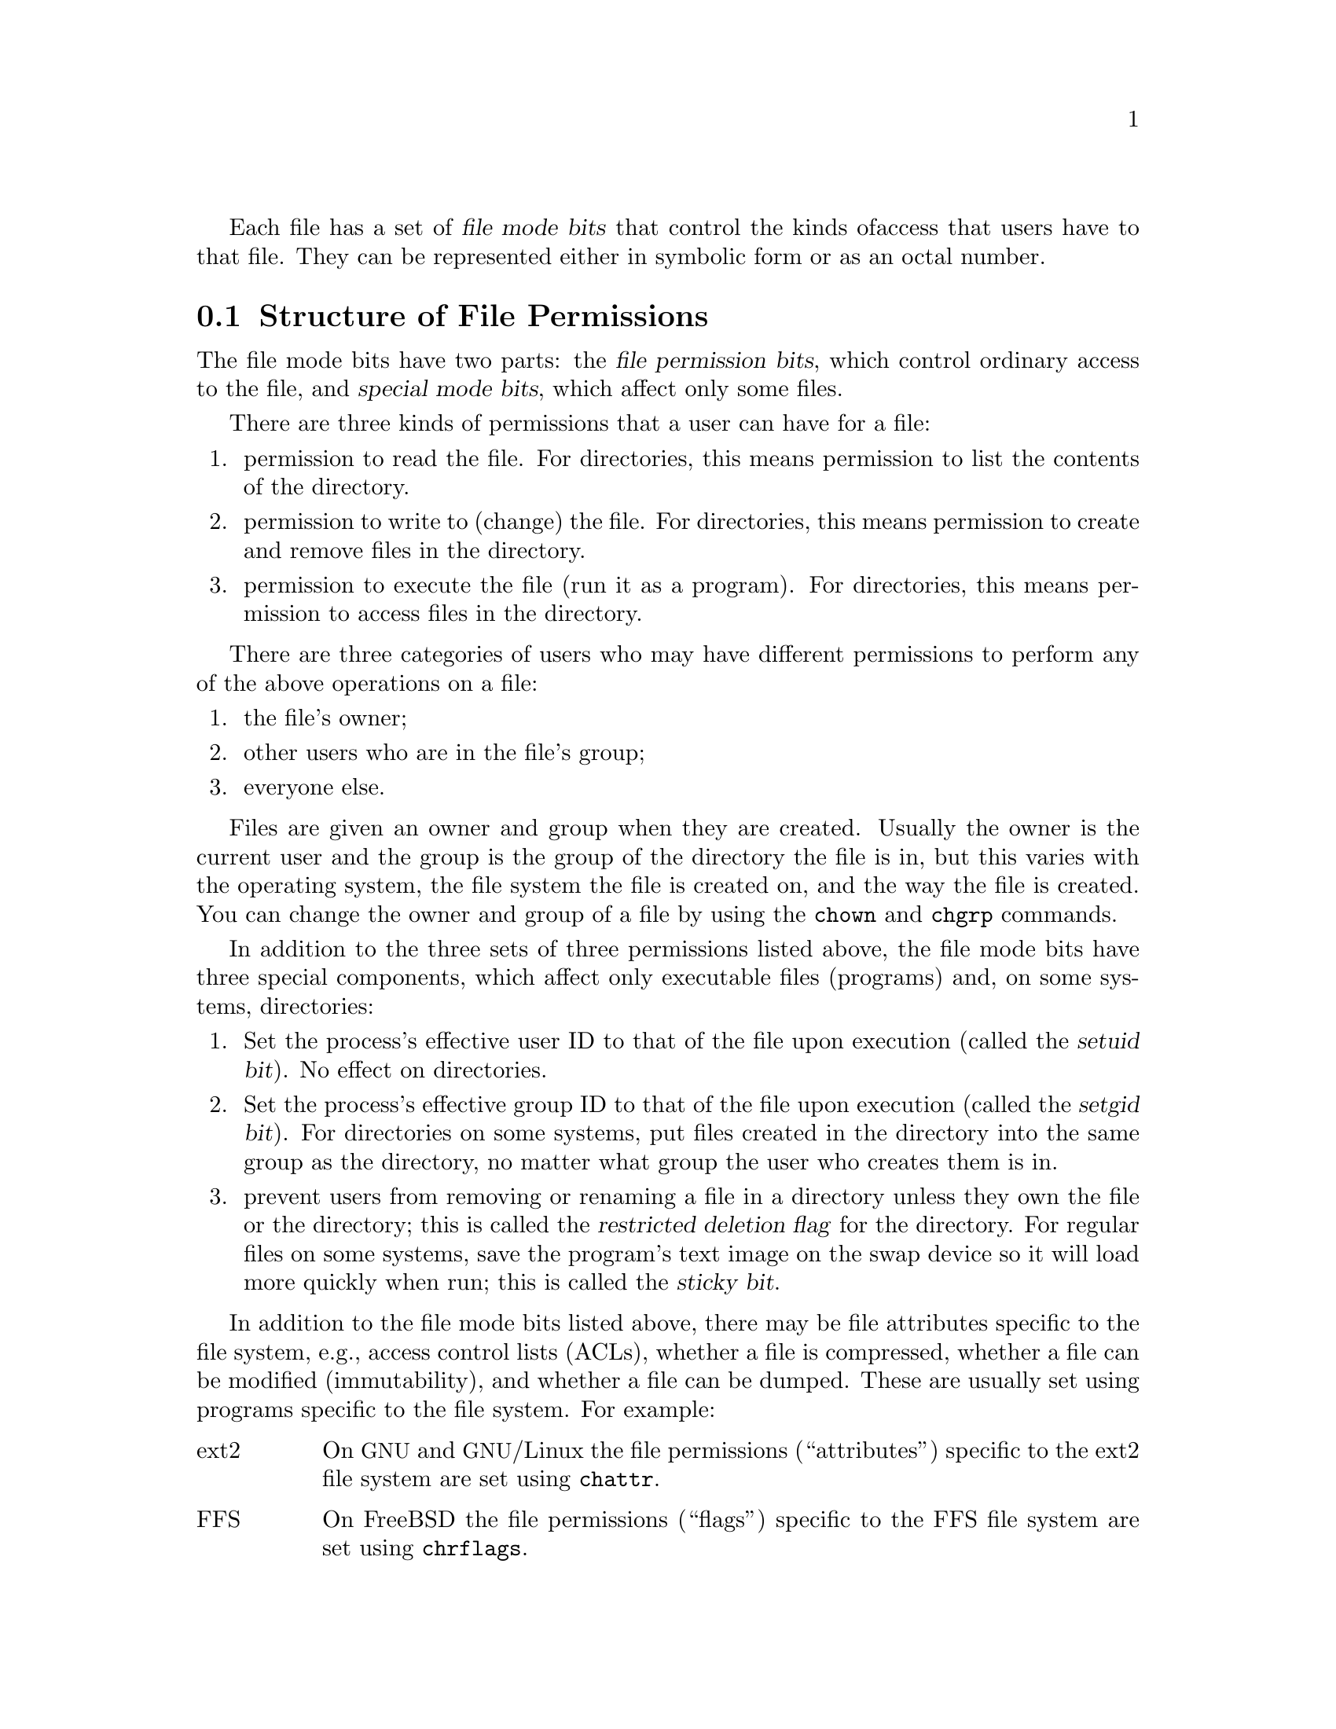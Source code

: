Each file has a set of @dfn{file mode bits} that control the kinds of
access that users have to that file.  They can be represented either in
symbolic form or as an octal number.

@menu
* Mode Structure::              Structure of file permissions.
* Symbolic Modes::              Mnemonic permissions representation.
* Numeric Modes::               Permissions as octal numbers.
@end menu

@node Mode Structure
@section Structure of File Permissions

The file mode bits have two parts: the @dfn{file permission bits},
which control ordinary access to the file, and @dfn{special mode
bits}, which affect only some files.

There are three kinds of permissions that a user can have for a file:

@enumerate
@item
@cindex read permission
permission to read the file.  For directories, this means permission to
list the contents of the directory.
@item
@cindex write permission
permission to write to (change) the file.  For directories, this means
permission to create and remove files in the directory.
@item
@cindex execute permission
permission to execute the file (run it as a program).  For directories,
this means permission to access files in the directory.
@end enumerate

There are three categories of users who may have different permissions
to perform any of the above operations on a file:

@enumerate
@item
the file's owner;
@item
other users who are in the file's group;
@item
everyone else.
@end enumerate

@cindex owner, default
@cindex group owner, default
Files are given an owner and group when they are created.  Usually the
owner is the current user and the group is the group of the directory
the file is in, but this varies with the operating system, the
file system the file is created on, and the way the file is created.  You
can change the owner and group of a file by using the @command{chown} and
@command{chgrp} commands.

In addition to the three sets of three permissions listed above, the
file mode bits have three special components, which affect only
executable files (programs) and, on some systems, directories:

@enumerate
@item
@cindex setuid
Set the process's effective user ID to that of the file upon execution
(called the @dfn{setuid bit}).  No effect on directories.
@item
@cindex setgid
Set the process's effective group ID to that of the file upon execution
(called the @dfn{setgid bit}).  For directories on some systems, put
files created in the directory into the same group as the directory, no
matter what group the user who creates them is in.
@item
@cindex sticky
@cindex swap space, saving text image in
@cindex text image, saving in swap space
@cindex restricted deletion flag
prevent users from removing or renaming a file in a directory
unless they own the file or the directory; this is called the
@dfn{restricted deletion flag} for the directory.
For regular files on some systems, save the program's text image on the
swap device so it will load more quickly when run; this is called the
@dfn{sticky bit}.
@end enumerate

In addition to the file mode bits listed above, there may be file attributes
specific to the file system, e.g., access control lists (ACLs), whether a
file is compressed, whether a file can be modified (immutability), and whether
a file can be dumped.  These are usually set using programs
specific to the file system.  For example:
@c should probably say a lot more about ACLs... someday

@table @asis
@item ext2
On @acronym{GNU} and @acronym{GNU}/Linux the file permissions
(``attributes'') specific to
the ext2 file system are set using @command{chattr}.

@item FFS
On FreeBSD the file permissions (``flags'') specific to the FFS
file system are set using @command{chrflags}.
@end table

Even if a file's permission bits allow an operation on that file,
that operation may still fail, because:

@itemize
@item
the file-system-specific permissions do not permit it;

@item
the file system is mounted as read-only.
@end itemize

For example, if the immutable attribute is set on a file,
it cannot be modified, regardless of the fact that you
may have just run @code{chmod a+w FILE}.

@node Symbolic Modes
@section Symbolic Modes

@cindex symbolic modes
@dfn{Symbolic modes} represent changes to files' mode bits as
operations on single-character symbols.  They allow you to modify either
all or selected parts of files' mode bits, optionally based on
their previous values, and perhaps on the current @code{umask} as well
(@pxref{Umask and Protection}).

The format of symbolic modes is:

@example
@r{[}ugoa@dots{}@r{][}+-=@r{]}@var{perms}@dots{}@r{[},@dots{}@r{]}
@end example

@noindent
where @var{perms} is either zero or more letters from the set
@samp{rwxXst}, or a single letter from the set @samp{ugo}.

The following sections describe the operators and other details of
symbolic modes.

@menu
* Setting Permissions::          Basic operations on permissions.
* Copying Permissions::          Copying existing permissions.
* Changing Special Mode Bits::   Special mode bits.
* Conditional Executability::    Conditionally affecting executability.
* Multiple Changes::             Making multiple changes.
* Umask and Protection::              The effect of the umask.
@end menu

@node Setting Permissions
@subsection Setting Permissions

The basic symbolic operations on a file's permissions are adding,
removing, and setting the permission that certain users have to read,
write, and execute the file.  These operations have the following
format:

@example
@var{users} @var{operation} @var{permissions}
@end example

@noindent
The spaces between the three parts above are shown for readability only;
symbolic modes cannot contain spaces.

The @var{users} part tells which users' access to the file is changed.
It consists of one or more of the following letters (or it can be empty;
@pxref{Umask and Protection}, for a description of what happens then).  When
more than one of these letters is given, the order that they are in does
not matter.

@table @code
@item u
@cindex owner of file, permissions for
the user who owns the file;
@item g
@cindex group, permissions for
other users who are in the file's group;
@item o
@cindex other permissions
all other users;
@item a
all users; the same as @samp{ugo}.
@end table

The @var{operation} part tells how to change the affected users' access
to the file, and is one of the following symbols:

@table @code
@item +
@cindex adding permissions
to add the @var{permissions} to whatever permissions the @var{users}
already have for the file;
@item -
@cindex removing permissions
@cindex subtracting permissions
to remove the @var{permissions} from whatever permissions the
@var{users} already have for the file;
@item =
@cindex setting permissions
to make the @var{permissions} the only permissions that the @var{users}
have for the file.
@end table

The @var{permissions} part tells what kind of access to the file should
be changed; it is normally zero or more of the following letters.  As with the
@var{users} part, the order does not matter when more than one letter is
given.  Omitting the @var{permissions} part is useful only with the
@samp{=} operation, where it gives the specified @var{users} no access
at all to the file.

@table @code
@item r
@cindex read permission, symbolic
the permission the @var{users} have to read the file;
@item w
@cindex write permission, symbolic
the permission the @var{users} have to write to the file;
@item x
@cindex execute permission, symbolic
the permission the @var{users} have to execute the file.
@end table

For example, to give everyone permission to read and write a file,
but not to execute it, use:

@example
a=rw
@end example

To remove write permission for all users other than the file's
owner, use:

@example
go-w
@end example

@noindent
The above command does not affect the access that the owner of
the file has to it, nor does it affect whether other users can
read or execute the file.

To give everyone except a file's owner no permission to do anything with
that file, use the mode below.  Other users could still remove the file,
if they have write permission on the directory it is in.

@example
go=
@end example

@noindent
Another way to specify the same thing is:

@example
og-rwx
@end example

@node Copying Permissions
@subsection Copying Existing Permissions

@cindex copying existing permissions
@cindex permissions, copying existing
You can base a file's permissions on its existing permissions.  To do
this, instead of using a series of @samp{r}, @samp{w}, or @samp{x}
letters after the
operator, you use the letter @samp{u}, @samp{g}, or @samp{o}.  For
example, the mode

@example
o+g
@end example

@noindent
adds the permissions for users who are in a file's group to the
permissions that other users have for the file.  Thus, if the file
started out as mode 664 (@samp{rw-rw-r--}), the above mode would change
it to mode 666 (@samp{rw-rw-rw-}).  If the file had started out as mode
741 (@samp{rwxr----x}), the above mode would change it to mode 745
(@samp{rwxr--r-x}).  The @samp{-} and @samp{=} operations work
analogously.

@node Changing Special Mode Bits
@subsection Changing Special Mode Bits

@cindex changing special mode bits
In addition to changing a file's read, write, and execute permissions,
you can change its special mode bits.  @xref{Mode Structure}, for a
summary of these special mode bits.

To change the file mode bits to set the user ID on execution, use
@samp{u} in the @var{users} part of the symbolic mode and
@samp{s} instead of the @var{permissions} part.

To change the file mode bits to set the group ID on execution, use
@samp{g} in the @var{users} part of the symbolic mode and
@samp{s} instead of the @var{permissions} part.

To change the file mode bits to set the restricted deletion flag or sticky bit,
omit the @var{users} part of the symbolic mode (or use @samp{a}) and use
@samp{t} instead of the @var{permissions} part.

For example, to set the set-user-ID mode bit of a program,
you can use the mode:

@example
u+s
@end example

To remove both set-user-ID and set-group-ID mode bits from
it, you can use the mode:

@example
ug-s
@end example

To set the restricted deletion flag or sticky bit, you can use
the mode:

@example
+t
@end example

The combination @samp{o+s} has no effect.  On @acronym{GNU} systems
the combinations @samp{u+t} and @samp{g+t} have no effect, and
@samp{o+t} acts like plain @samp{+t}.

The @samp{=} operator is not very useful with special mode bits; for
example, the mode:

@example
o=t
@end example

@noindent
does set the restricted deletion flag or sticky bit, but it also
removes all read, write, and execute permissions that users not in the
file's group might have had for it.

@node Conditional Executability
@subsection Conditional Executability

@cindex conditional executability
There is one more special type of symbolic permission: if you use
@samp{X} instead of @samp{x}, execute permission is affected only if the
file is a directory or already had execute permission.

For example, this mode:

@example
a+X
@end example

@noindent
gives all users permission to search directories, or to execute files if
anyone could execute them before.

@node Multiple Changes
@subsection Making Multiple Changes

@cindex multiple changes to permissions
The format of symbolic modes is actually more complex than described
above (@pxref{Setting Permissions}).  It provides two ways to make
multiple changes to files' mode bits.

The first way is to specify multiple @var{operation} and
@var{permissions} parts after a @var{users} part in the symbolic mode.

For example, the mode:

@example
og+rX-w
@end example

@noindent
gives users other than the owner of the file read permission and, if
it is a directory or if someone already had execute permission
to it, gives them execute permission; and it also denies them write
permission to the file.  It does not affect the permission that the
owner of the file has for it.  The above mode is equivalent to
the two modes:

@example
og+rX
og-w
@end example

The second way to make multiple changes is to specify more than one
simple symbolic mode, separated by commas.  For example, the mode:

@example
a+r,go-w
@end example

@noindent
gives everyone permission to read the file and removes write
permission on it for all users except its owner.  Another example:

@example
u=rwx,g=rx,o=
@end example

@noindent
sets all of the permission bits for the file explicitly.  (It
gives users who are not in the file's group no permission at all for
it.)

The two methods can be combined.  The mode:

@example
a+r,g+x-w
@end example

@noindent
gives all users permission to read the file, and gives users who are in
the file's group permission to execute it, as well, but not permission
to write to it.  The above mode could be written in several different
ways; another is:

@example
u+r,g+rx,o+r,g-w
@end example

@node Umask and Protection
@subsection The Umask and Protection

@cindex umask and modes
@cindex modes and umask
If the @var{users} part of a symbolic mode is omitted, it defaults to
@samp{a} (affect all users), except that any permissions that are
@emph{set} in the system variable @code{umask} are @emph{not affected}.
The value of @code{umask} can be set using the
@code{umask} command.  Its default value varies from system to system.

@cindex giving away permissions
Omitting the @var{users} part of a symbolic mode is generally not useful
with operations other than @samp{+}.  It is useful with @samp{+} because
it allows you to use @code{umask} as an easily customizable protection
against giving away more permission to files than you intended to.

As an example, if @code{umask} has the value 2, which removes write
permission for users who are not in the file's group, then the mode:

@example
+w
@end example

@noindent
adds permission to write to the file to its owner and to other users who
are in the file's group, but @emph{not} to other users.  In contrast,
the mode:

@example
a+w
@end example

@noindent
ignores @code{umask}, and @emph{does} give write permission for
the file to all users.

@node Numeric Modes
@section Numeric Modes

@cindex numeric modes
@cindex file mode bits, numeric
@cindex octal numbers for file modes
As an
alternative to giving a symbolic mode, you can give an octal (base 8)
number that represents the new mode.
This number is always interpreted in octal; you do not have to add a
leading 0, as you do in C.  Mode 0055 is the same as mode 55.

A numeric mode is usually shorter than the corresponding symbolic
mode, but it is limited in that it cannot take into account the
previous file mode bits; it can only set them absolutely.

The permissions granted to the user,
to other users in the file's group,
and to other users not in the file's group each require three
bits, which are represented as one octal digit.  The three special
mode bits also require one bit each, and they are as a group
represented as another octal digit.  Here is how the bits are arranged,
starting with the lowest valued bit:

@example
Value in  Corresponding
Mode      Mode Bit

          Other users not in the file's group:
   1      Execute
   2      Write
   4      Read

          Other users in the file's group:
  10      Execute
  20      Write
  40      Read

          The file's owner:
 100      Execute
 200      Write
 400      Read

          Special mode bits:
1000      Restricted deletion flag or sticky bit
2000      Set group ID on execution
4000      Set user ID on execution
@end example

For example, numeric mode 4755 corresponds to symbolic mode
@samp{u=rwxs,go=rx}, and numeric mode 664 corresponds to symbolic mode
@samp{ug=rw,o=r}.  Numeric mode 0 corresponds to symbolic mode
@samp{a=}.
